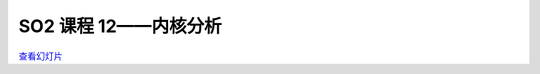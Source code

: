 ==========================
SO2 课程 12——内核分析
==========================

`查看幻灯片 <lec12-profiling-slides.html>`_

.. slideconf::
   :autoslides: False
   :theme: single-level

.. slide:: SO2 课程 12——内核分析
   :inline-contents: False
   :level: 1
